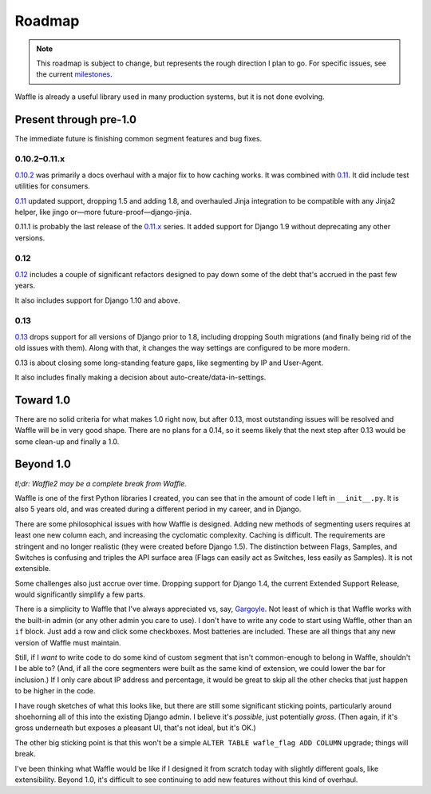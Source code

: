 .. _about-roadmap:

=======
Roadmap
=======

.. note::

    This roadmap is subject to change, but represents the rough
    direction I plan to go. For specific issues, see the current
    milestones_.


Waffle is already a useful library used in many production systems, but
it is not done evolving.


Present through pre-1.0
=======================

The immediate future is finishing common segment features and bug fixes.


0.10.2–0.11.x
-------------

0.10.2_ was primarily a docs overhaul with a major fix to how caching
works. It was combined with 0.11_. It did include test utilities for
consumers.

0.11_ updated support, dropping 1.5 and adding 1.8, and overhauled Jinja
integration to be compatible with any Jinja2 helper, like jingo or—more
future-proof—django-jinja.

0.11.1 is probably the last release of the 0.11.x_ series. It added
support for Django 1.9 without deprecating any other versions.


0.12
----

0.12_ includes a couple of significant refactors designed to pay down
some of the debt that's accrued in the past few years.

It also includes support for Django 1.10 and above.


0.13
----

0.13_ drops support for all versions of Django prior to 1.8, including
dropping South migrations (and finally being rid of the old issues with
them). Along with that, it changes the way settings are configured to be
more modern.

0.13 is about closing some long-standing feature gaps, like segmenting
by IP and User-Agent.

It also includes finally making a decision about
auto-create/data-in-settings.


Toward 1.0
==========

There are no solid criteria for what makes 1.0 right now, but after
0.13, most outstanding issues will be resolved and Waffle will be in
very good shape. There are no plans for a 0.14, so it seems likely that
the next step after 0.13 would be some clean-up and finally a 1.0.


Beyond 1.0
==========

*tl;dr: Waffle2 may be a complete break from Waffle.*

Waffle is one of the first Python libraries I created, you can see that
in the amount of code I left in ``__init__.py``. It is also 5 years old,
and was created during a different period in my career, and in Django.

There are some philosophical issues with how Waffle is designed. Adding
new methods of segmenting users requires at least one new column each,
and increasing the cyclomatic complexity. Caching is difficult. The
requirements are stringent and no longer realistic (they were created
before Django 1.5). The distinction between Flags, Samples, and Switches
is confusing and triples the API surface area (Flags can easily act as
Switches, less easily as Samples). It is not extensible.

Some challenges also just accrue over time. Dropping support for Django
1.4, the current Extended Support Release, would significantly simplify
a few parts.

There is a simplicity to Waffle that I've always appreciated vs, say,
Gargoyle_. Not least of which is that Waffle works with the built-in
admin (or any other admin you care to use). I don't have to write any
code to start using Waffle, other than an ``if`` block. Just add a row
and click some checkboxes. Most batteries are included. These are all
things that any new version of Waffle must maintain.

Still, if I *want* to write code to do some kind of custom segment that
isn't common-enough to belong in Waffle, shouldn't I be able to? (And,
if all the core segmenters were built as the same kind of extension, we
could lower the bar for inclusion.) If I only care about IP address and
percentage, it would be great to skip all the other checks that just
happen to be higher in the code.

I have rough sketches of what this looks like, but there are still some
significant sticking points, particularly around shoehorning all of this
into the existing Django admin. I believe it's *possible*, just
potentially *gross*. (Then again, if it's gross underneath but exposes a
pleasant UI, that's not ideal, but it's OK.)

The other big sticking point is that this won't be a simple ``ALTER
TABLE wafle_flag ADD COLUMN`` upgrade; things will break.

I've been thinking what Waffle would be like if I designed it from
scratch today with slightly different goals, like extensibility. Beyond
1.0, it's difficult to see continuing to add new features without this
kind of overhaul.


.. _milestones: https://github.com/django-waffle/django-waffle/milestones
.. _0.10.2: https://github.com/django-waffle/django-waffle/milestones/0.10.2
.. _0.11: https://github.com/django-waffle/django-waffle/milestones/0.11
.. _0.11.x: https://github.com/django-waffle/django-waffle/milestones/0.11.x
.. _0.12: https://github.com/django-waffle/django-waffle/milestones/0.12
.. _0.13: https://github.com/django-waffle/django-waffle/milestones/0.13
.. _Gargoyle: https://github.com/disqus/gargoyle
